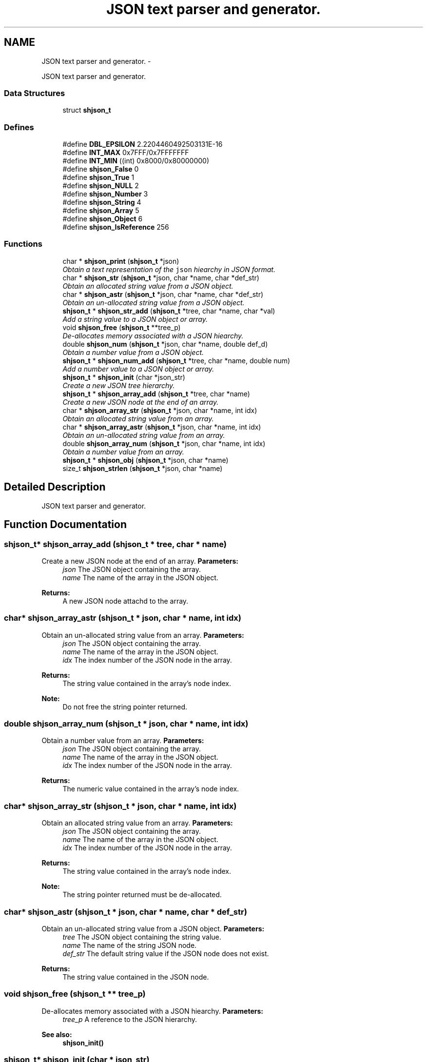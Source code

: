 .TH "JSON text parser and generator." 3 "7 Feb 2015" "Version 2.24" "libshare" \" -*- nroff -*-
.ad l
.nh
.SH NAME
JSON text parser and generator. \- 
.PP
JSON text parser and generator.  

.SS "Data Structures"

.in +1c
.ti -1c
.RI "struct \fBshjson_t\fP"
.br
.in -1c
.SS "Defines"

.in +1c
.ti -1c
.RI "#define \fBDBL_EPSILON\fP   2.2204460492503131E-16"
.br
.ti -1c
.RI "#define \fBINT_MAX\fP   0x7FFF/0x7FFFFFFF"
.br
.ti -1c
.RI "#define \fBINT_MIN\fP   ((int) 0x8000/0x80000000)"
.br
.ti -1c
.RI "#define \fBshjson_False\fP   0"
.br
.ti -1c
.RI "#define \fBshjson_True\fP   1"
.br
.ti -1c
.RI "#define \fBshjson_NULL\fP   2"
.br
.ti -1c
.RI "#define \fBshjson_Number\fP   3"
.br
.ti -1c
.RI "#define \fBshjson_String\fP   4"
.br
.ti -1c
.RI "#define \fBshjson_Array\fP   5"
.br
.ti -1c
.RI "#define \fBshjson_Object\fP   6"
.br
.ti -1c
.RI "#define \fBshjson_IsReference\fP   256"
.br
.in -1c
.SS "Functions"

.in +1c
.ti -1c
.RI "char * \fBshjson_print\fP (\fBshjson_t\fP *json)"
.br
.RI "\fIObtain a text representation of the \fCjson\fP hiearchy in JSON format. \fP"
.ti -1c
.RI "char * \fBshjson_str\fP (\fBshjson_t\fP *json, char *name, char *def_str)"
.br
.RI "\fIObtain an allocated string value from a JSON object. \fP"
.ti -1c
.RI "char * \fBshjson_astr\fP (\fBshjson_t\fP *json, char *name, char *def_str)"
.br
.RI "\fIObtain an un-allocated string value from a JSON object. \fP"
.ti -1c
.RI "\fBshjson_t\fP * \fBshjson_str_add\fP (\fBshjson_t\fP *tree, char *name, char *val)"
.br
.RI "\fIAdd a string value to a JSON object or array. \fP"
.ti -1c
.RI "void \fBshjson_free\fP (\fBshjson_t\fP **tree_p)"
.br
.RI "\fIDe-allocates memory associated with a JSON hiearchy. \fP"
.ti -1c
.RI "double \fBshjson_num\fP (\fBshjson_t\fP *json, char *name, double def_d)"
.br
.RI "\fIObtain a number value from a JSON object. \fP"
.ti -1c
.RI "\fBshjson_t\fP * \fBshjson_num_add\fP (\fBshjson_t\fP *tree, char *name, double num)"
.br
.RI "\fIAdd a number value to a JSON object or array. \fP"
.ti -1c
.RI "\fBshjson_t\fP * \fBshjson_init\fP (char *json_str)"
.br
.RI "\fICreate a new JSON tree hierarchy. \fP"
.ti -1c
.RI "\fBshjson_t\fP * \fBshjson_array_add\fP (\fBshjson_t\fP *tree, char *name)"
.br
.RI "\fICreate a new JSON node at the end of an array. \fP"
.ti -1c
.RI "char * \fBshjson_array_str\fP (\fBshjson_t\fP *json, char *name, int idx)"
.br
.RI "\fIObtain an allocated string value from an array. \fP"
.ti -1c
.RI "char * \fBshjson_array_astr\fP (\fBshjson_t\fP *json, char *name, int idx)"
.br
.RI "\fIObtain an un-allocated string value from an array. \fP"
.ti -1c
.RI "double \fBshjson_array_num\fP (\fBshjson_t\fP *json, char *name, int idx)"
.br
.RI "\fIObtain a number value from an array. \fP"
.ti -1c
.RI "\fBshjson_t\fP * \fBshjson_obj\fP (\fBshjson_t\fP *json, char *name)"
.br
.ti -1c
.RI "size_t \fBshjson_strlen\fP (\fBshjson_t\fP *json, char *name)"
.br
.in -1c
.SH "Detailed Description"
.PP 
JSON text parser and generator. 
.SH "Function Documentation"
.PP 
.SS "\fBshjson_t\fP* shjson_array_add (\fBshjson_t\fP * tree, char * name)"
.PP
Create a new JSON node at the end of an array. \fBParameters:\fP
.RS 4
\fIjson\fP The JSON object containing the array. 
.br
\fIname\fP The name of the array in the JSON object. 
.RE
.PP
\fBReturns:\fP
.RS 4
A new JSON node attachd to the array. 
.RE
.PP

.SS "char* shjson_array_astr (\fBshjson_t\fP * json, char * name, int idx)"
.PP
Obtain an un-allocated string value from an array. \fBParameters:\fP
.RS 4
\fIjson\fP The JSON object containing the array. 
.br
\fIname\fP The name of the array in the JSON object. 
.br
\fIidx\fP The index number of the JSON node in the array. 
.RE
.PP
\fBReturns:\fP
.RS 4
The string value contained in the array's node index. 
.RE
.PP
\fBNote:\fP
.RS 4
Do not free the string pointer returned. 
.RE
.PP

.SS "double shjson_array_num (\fBshjson_t\fP * json, char * name, int idx)"
.PP
Obtain a number value from an array. \fBParameters:\fP
.RS 4
\fIjson\fP The JSON object containing the array. 
.br
\fIname\fP The name of the array in the JSON object. 
.br
\fIidx\fP The index number of the JSON node in the array. 
.RE
.PP
\fBReturns:\fP
.RS 4
The numeric value contained in the array's node index. 
.RE
.PP

.SS "char* shjson_array_str (\fBshjson_t\fP * json, char * name, int idx)"
.PP
Obtain an allocated string value from an array. \fBParameters:\fP
.RS 4
\fIjson\fP The JSON object containing the array. 
.br
\fIname\fP The name of the array in the JSON object. 
.br
\fIidx\fP The index number of the JSON node in the array. 
.RE
.PP
\fBReturns:\fP
.RS 4
The string value contained in the array's node index. 
.RE
.PP
\fBNote:\fP
.RS 4
The string pointer returned must be de-allocated. 
.RE
.PP

.SS "char* shjson_astr (\fBshjson_t\fP * json, char * name, char * def_str)"
.PP
Obtain an un-allocated string value from a JSON object. \fBParameters:\fP
.RS 4
\fItree\fP The JSON object containing the string value. 
.br
\fIname\fP The name of the string JSON node. 
.br
\fIdef_str\fP The default string value if the JSON node does not exist. 
.RE
.PP
\fBReturns:\fP
.RS 4
The string value contained in the JSON node. 
.RE
.PP

.SS "void shjson_free (\fBshjson_t\fP ** tree_p)"
.PP
De-allocates memory associated with a JSON hiearchy. \fBParameters:\fP
.RS 4
\fItree_p\fP A reference to the JSON hierarchy. 
.RE
.PP
\fBSee also:\fP
.RS 4
\fBshjson_init()\fP 
.RE
.PP

.SS "\fBshjson_t\fP* shjson_init (char * json_str)"
.PP
Create a new JSON tree hierarchy. \fBParameters:\fP
.RS 4
\fIjson_str\fP A JSON formatted text string or NULL. 
.RE
.PP
\fBReturns:\fP
.RS 4
A new JSON object if \fCjson_str\fP is null or a full JSON node hierarchy otherwise. 
.RE
.PP
\fBSee also:\fP
.RS 4
\fBshjson_print\fP 
.PP
\fBshjson_free\fP 
.RE
.PP

.SS "double shjson_num (\fBshjson_t\fP * json, char * name, double def_d)"
.PP
Obtain a number value from a JSON object. \fBParameters:\fP
.RS 4
\fItree\fP The JSON object containing the number value. 
.br
\fIname\fP The name of the number JSON node. 
.br
\fIdef_d\fP The default number value if the JSON node does not exist. 
.RE
.PP
\fBReturns:\fP
.RS 4
The number value contained in the JSON node. 
.RE
.PP

.SS "\fBshjson_t\fP* shjson_num_add (\fBshjson_t\fP * tree, char * name, double num)"
.PP
Add a number value to a JSON object or array. \fBParameters:\fP
.RS 4
\fItree\fP The JSON object or array to add the number value. 
.br
\fIname\fP The name of the number JSON node or NULL if \fCtree\fP is an array. 
.br
\fIidx\fP The number value to store in the new JSON node. 
.RE
.PP
\fBReturns:\fP
.RS 4
The new JSON node containing the number value. 
.RE
.PP

.SS "\fBshjson_t\fP* shjson_obj (\fBshjson_t\fP * json, char * name)"\fBReturns:\fP
.RS 4
A JSON object contained inside another object. 
.RE
.PP

.SS "char* shjson_print (\fBshjson_t\fP * json)"
.PP
Obtain a text representation of the \fCjson\fP hiearchy in JSON format. \fBReturns:\fP
.RS 4
An allocated string in JSON format. 
.RE
.PP
\fBSee also:\fP
.RS 4
\fBshjson_init()\fP 
.RE
.PP

.SS "char* shjson_str (\fBshjson_t\fP * json, char * name, char * def_str)"
.PP
Obtain an allocated string value from a JSON object. \fBParameters:\fP
.RS 4
\fItree\fP The JSON object containing the string value. 
.br
\fIname\fP The name of the string JSON node. 
.br
\fIdef_str\fP The default string value if the JSON node does not exist. 
.RE
.PP
\fBReturns:\fP
.RS 4
The string value contained in the JSON node. 
.RE
.PP

.SS "\fBshjson_t\fP* shjson_str_add (\fBshjson_t\fP * tree, char * name, char * val)"
.PP
Add a string value to a JSON object or array. \fBParameters:\fP
.RS 4
\fItree\fP The JSON object containing the string value. 
.br
\fIname\fP The name of the string JSON node. 
.br
\fIval\fP The string value to store in the new JSON node. 
.RE
.PP
\fBReturns:\fP
.RS 4
The new JSON node containing the string value. 
.RE
.PP

.SS "size_t shjson_strlen (\fBshjson_t\fP * json, char * name)"\fBReturns:\fP
.RS 4
The string length of a JSON object node. 
.RE
.PP

.SH "Author"
.PP 
Generated automatically by Doxygen for libshare from the source code.
